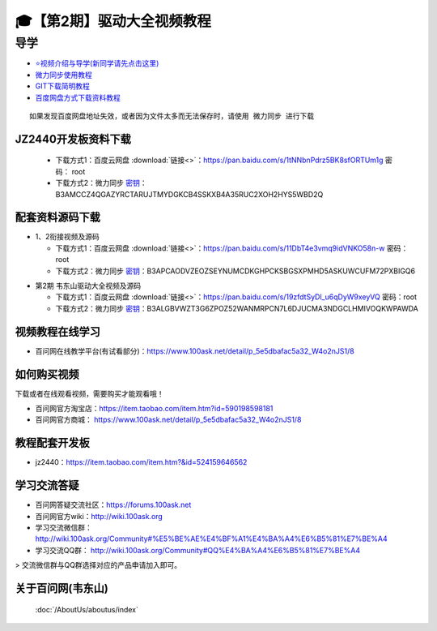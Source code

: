 ========================================
🎓【第2期】驱动大全视频教程
========================================

导学
=========================
- `⭐视频介绍与导学(新同学请先点击这里)`_
- `微力同步使用教程`_
- `GIT下载简明教程`_
- `百度网盘方式下载资料教程`_


.. _⭐视频介绍与导学(新同学请先点击这里): https://www.bilibili.com/video/BV1oz4y1C7jK
.. _微力同步使用教程: https://download.100ask.org/tools/Software/BtsyncUserGuide/btsync_user_guide.html
.. _GIT下载简明教程: https://download.100ask.org/tools/Software/git/how_to_use_git.html
.. _百度网盘方式下载资料教程: http://wiki.100ask.org/BeginnerLearningRoute#.E7.99.BE.E5.BA.A6.E7.BD.91.E7.9B.98.E4.BD.BF.E7.94.A8.E6.95.99.E7.A8.8B

:: 
   
   如果发现百度网盘地址失效，或者因为文件太多而无法保存时，请使用 微力同步 进行下载
   

JZ2440开发板资料下载
--------------------

  - 下载方式1：``百度云网盘`` :download:`链接<>`：https://pan.baidu.com/s/1tNNbnPdrz5BK8sfORTUm1g  密码： root
  - 下载方式2：``微力同步``              `密钥`_：B3AMCCZ4QGAZYRCTARUJTMYDGKCB4SSKXB4A35RUC2XOH2HYS5WBD2Q

.. _密钥: https://download.100ask.org/tools/Software/BtsyncUserGuide/btsync_user_guide.html

配套资料源码下载
----------------------------------------

- 1、2衔接视频及源码
	
  - 下载方式1：``百度云网盘`` :download:`链接<>`：https://pan.baidu.com/s/11DbT4e3vmq9idVNKO58n-w 密码： root
  - 下载方式2：``微力同步``              `密钥`_：B3APCAODVZEOZSEYNUMCDKGHPCKSBGSXPMHD5ASKUWCUFM72PXBIGQ6
  
.. _密钥: https://download.100ask.org/tools/Software/BtsyncUserGuide/btsync_user_guide.html

	
- 第2期 韦东山驱动大全视频及源码	

  - 下载方式1：``百度云网盘`` :download:`链接<>`：https://pan.baidu.com/s/19zfdtSyDl_u6qDyW9xeyVQ 密码：root
  - 下载方式2：``微力同步``              `密钥`_：B3ALGBVWZT3G6ZPOZ52WANMRPCN7L6DJUCMA3NDGCLHMIVOQKWPAWDA
  
.. _密钥: https://download.100ask.org/tools/Software/BtsyncUserGuide/btsync_user_guide.html


视频教程在线学习
--------------------

- 百问网在线教学平台(有试看部分)：https://www.100ask.net/detail/p_5e5dbafac5a32_W4o2nJS1/8


如何购买视频
--------------------

下载或者在线观看视频，需要购买才能观看哦！

- 百问网官方淘宝店：https://item.taobao.com/item.htm?id=590198598181
- 百问网官方商城：  https://www.100ask.net/detail/p_5e5dbafac5a32_W4o2nJS1/8

教程配套开发板
--------------------

- jz2440：https://item.taobao.com/item.htm?&id=524159646562

学习交流答疑
--------------------

- 百问网答疑交流社区：https://forums.100ask.net
- 百问网官方wiki：http://wiki.100ask.org
- 学习交流微信群：http://wiki.100ask.org/Community#%E5%BE%AE%E4%BF%A1%E4%BA%A4%E6%B5%81%E7%BE%A4
- 学习交流QQ群：  http://wiki.100ask.org/Community#QQ%E4%BA%A4%E6%B5%81%E7%BE%A4

> 交流微信群与QQ群选择对应的产品申请加入即可。




关于百问网(韦东山)
--------------------

 :doc:`/AboutUs/aboutus/index`
 




